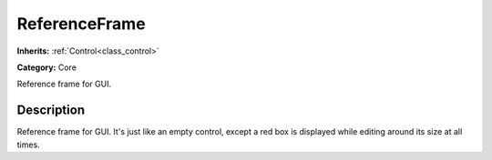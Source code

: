 .. _class_ReferenceFrame:

ReferenceFrame
==============

**Inherits:** :ref:`Control<class_control>`

**Category:** Core

Reference frame for GUI.

Description
-----------

Reference frame for GUI. It's just like an empty control, except a red box is displayed while editing around its size at all times.

